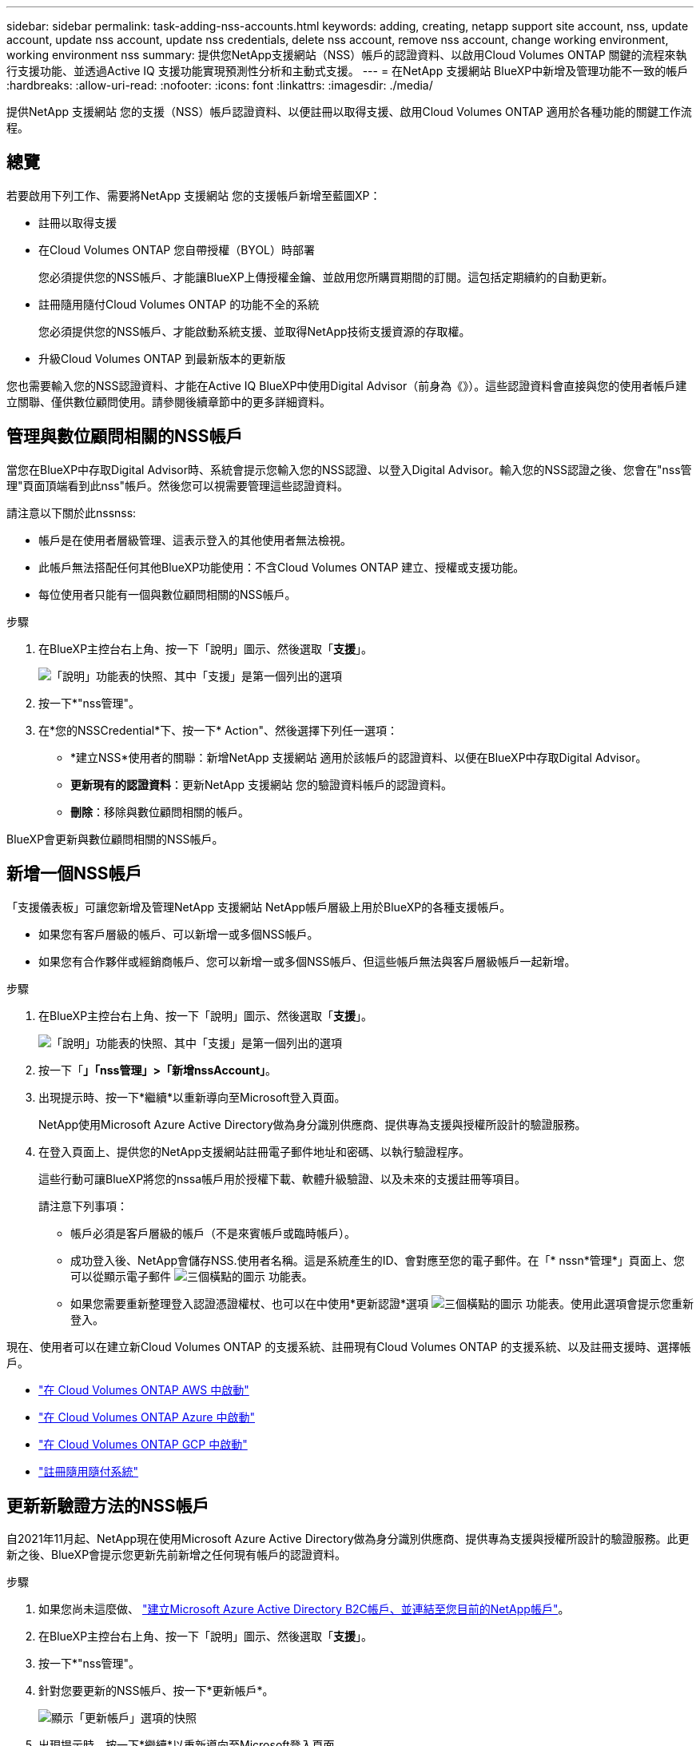 ---
sidebar: sidebar 
permalink: task-adding-nss-accounts.html 
keywords: adding, creating, netapp support site account, nss, update account, update nss account, update nss credentials, delete nss account, remove nss account, change working environment, working environment nss 
summary: 提供您NetApp支援網站（NSS）帳戶的認證資料、以啟用Cloud Volumes ONTAP 關鍵的流程來執行支援功能、並透過Active IQ 支援功能實現預測性分析和主動式支援。 
---
= 在NetApp 支援網站 BlueXP中新增及管理功能不一致的帳戶
:hardbreaks:
:allow-uri-read: 
:nofooter: 
:icons: font
:linkattrs: 
:imagesdir: ./media/


[role="lead"]
提供NetApp 支援網站 您的支援（NSS）帳戶認證資料、以便註冊以取得支援、啟用Cloud Volumes ONTAP 適用於各種功能的關鍵工作流程。



== 總覽

若要啟用下列工作、需要將NetApp 支援網站 您的支援帳戶新增至藍圖XP：

* 註冊以取得支援
* 在Cloud Volumes ONTAP 您自帶授權（BYOL）時部署
+
您必須提供您的NSS帳戶、才能讓BlueXP上傳授權金鑰、並啟用您所購買期間的訂閱。這包括定期續約的自動更新。

* 註冊隨用隨付Cloud Volumes ONTAP 的功能不全的系統
+
您必須提供您的NSS帳戶、才能啟動系統支援、並取得NetApp技術支援資源的存取權。

* 升級Cloud Volumes ONTAP 到最新版本的更新版


您也需要輸入您的NSS認證資料、才能在Active IQ BlueXP中使用Digital Advisor（前身為《》）。這些認證資料會直接與您的使用者帳戶建立關聯、僅供數位顧問使用。請參閱後續章節中的更多詳細資料。



== 管理與數位顧問相關的NSS帳戶

當您在BlueXP中存取Digital Advisor時、系統會提示您輸入您的NSS認證、以登入Digital Advisor。輸入您的NSS認證之後、您會在"nss管理"頁面頂端看到此nss"帳戶。然後您可以視需要管理這些認證資料。

請注意以下關於此nssnss:

* 帳戶是在使用者層級管理、這表示登入的其他使用者無法檢視。
* 此帳戶無法搭配任何其他BlueXP功能使用：不含Cloud Volumes ONTAP 建立、授權或支援功能。
* 每位使用者只能有一個與數位顧問相關的NSS帳戶。


.步驟
. 在BlueXP主控台右上角、按一下「說明」圖示、然後選取「*支援*」。
+
image:https://raw.githubusercontent.com/NetAppDocs/cloud-manager-family/main/media/screenshot-help-support.png["「說明」功能表的快照、其中「支援」是第一個列出的選項"]

. 按一下*"nss管理"。
. 在*您的NSSCredential*下、按一下* Action"、然後選擇下列任一選項：
+
** *建立NSS*使用者的關聯：新增NetApp 支援網站 適用於該帳戶的認證資料、以便在BlueXP中存取Digital Advisor。
** *更新現有的認證資料*：更新NetApp 支援網站 您的驗證資料帳戶的認證資料。
** *刪除*：移除與數位顧問相關的帳戶。




BlueXP會更新與數位顧問相關的NSS帳戶。



== 新增一個NSS帳戶

「支援儀表板」可讓您新增及管理NetApp 支援網站 NetApp帳戶層級上用於BlueXP的各種支援帳戶。

* 如果您有客戶層級的帳戶、可以新增一或多個NSS帳戶。
* 如果您有合作夥伴或經銷商帳戶、您可以新增一或多個NSS帳戶、但這些帳戶無法與客戶層級帳戶一起新增。


.步驟
. 在BlueXP主控台右上角、按一下「說明」圖示、然後選取「*支援*」。
+
image:https://raw.githubusercontent.com/NetAppDocs/cloud-manager-family/main/media/screenshot-help-support.png["「說明」功能表的快照、其中「支援」是第一個列出的選項"]

. 按一下「*」「nss管理」>「新增nssAccount」*。
. 出現提示時、按一下*繼續*以重新導向至Microsoft登入頁面。
+
NetApp使用Microsoft Azure Active Directory做為身分識別供應商、提供專為支援與授權所設計的驗證服務。

. 在登入頁面上、提供您的NetApp支援網站註冊電子郵件地址和密碼、以執行驗證程序。
+
這些行動可讓BlueXP將您的nssa帳戶用於授權下載、軟體升級驗證、以及未來的支援註冊等項目。

+
請注意下列事項：

+
** 帳戶必須是客戶層級的帳戶（不是來賓帳戶或臨時帳戶）。
** 成功登入後、NetApp會儲存NSS.使用者名稱。這是系統產生的ID、會對應至您的電子郵件。在「* nssn*管理*」頁面上、您可以從顯示電子郵件 image:https://raw.githubusercontent.com/NetAppDocs/cloud-manager-family/main/media/icon-nss-menu.png["三個橫點的圖示"] 功能表。
** 如果您需要重新整理登入認證憑證權杖、也可以在中使用*更新認證*選項 image:https://raw.githubusercontent.com/NetAppDocs/cloud-manager-family/main/media/icon-nss-menu.png["三個橫點的圖示"] 功能表。使用此選項會提示您重新登入。




現在、使用者可以在建立新Cloud Volumes ONTAP 的支援系統、註冊現有Cloud Volumes ONTAP 的支援系統、以及註冊支援時、選擇帳戶。

* https://docs.netapp.com/us-en/cloud-manager-cloud-volumes-ontap/task-deploying-otc-aws.html["在 Cloud Volumes ONTAP AWS 中啟動"^]
* https://docs.netapp.com/us-en/cloud-manager-cloud-volumes-ontap/task-deploying-otc-azure.html["在 Cloud Volumes ONTAP Azure 中啟動"^]
* https://docs.netapp.com/us-en/cloud-manager-cloud-volumes-ontap/task-deploying-gcp.html["在 Cloud Volumes ONTAP GCP 中啟動"^]
* https://docs.netapp.com/us-en/cloud-manager-cloud-volumes-ontap/task-registering.html["註冊隨用隨付系統"^]




== 更新新驗證方法的NSS帳戶

自2021年11月起、NetApp現在使用Microsoft Azure Active Directory做為身分識別供應商、提供專為支援與授權所設計的驗證服務。此更新之後、BlueXP會提示您更新先前新增之任何現有帳戶的認證資料。

.步驟
. 如果您尚未這麼做、 https://kb.netapp.com/Advice_and_Troubleshooting/Miscellaneous/FAQs_for_NetApp_adoption_of_MS_Azure_AD_B2C_for_login["建立Microsoft Azure Active Directory B2C帳戶、並連結至您目前的NetApp帳戶"^]。
. 在BlueXP主控台右上角、按一下「說明」圖示、然後選取「*支援*」。
. 按一下*"nss管理"。
. 針對您要更新的NSS帳戶、按一下*更新帳戶*。
+
image:screenshot-nss-update-account.png["顯示「更新帳戶」選項的快照"]

. 出現提示時、按一下*繼續*以重新導向至Microsoft登入頁面。
+
NetApp使用Microsoft Azure Active Directory做為身分識別供應商、提供專為支援與授權所設計的驗證服務。

. 在登入頁面上、提供您的NetApp支援網站註冊電子郵件地址和密碼、以執行驗證程序。
+
完成此程序之後、您更新的帳戶現在應該會在表格中列為_new帳戶。此表中仍會列出_舊版_帳戶、以及任何現有的工作環境關聯。

. 如果Cloud Volumes ONTAP 現有的不工作環境附加至舊版帳戶、請依照下列步驟執行  a working environment to a different NSS account,將這些工作環境附加至不同的NSS帳戶。
. 移至舊版的nsso帳戶、按一下 image:icon-action.png["這是三個並排點的圖示"] 然後選取*刪除*。




== 更新NSS認證資料

發生下列任一情況時、您必須更新BlueXP中的NSS帳戶認證：

* 您可以變更帳戶的認證資料
* 與您帳戶相關的更新Token會在3個月後過期


.步驟
. 在BlueXP主控台右上角、按一下「說明」圖示、然後選取「*支援*」。
. 按一下*"nss管理"。
. 針對您要更新的NSS帳戶、按一下 image:icon-action.png["這是三個並排點的圖示"] 然後選取*更新認證*。
+
image:screenshot-nss-update-credentials.png["顯示NetApp支援網站帳戶動作功能表的快照、其中包含選擇「刪除」選項的功能。"]

. 出現提示時、按一下*繼續*以重新導向至Microsoft登入頁面。
+
NetApp使用Microsoft Azure Active Directory做為身分識別供應商、提供專為支援與授權所設計的驗證服務。

. 在登入頁面上、提供您的NetApp支援網站註冊電子郵件地址和密碼、以執行驗證程序。




== 將工作環境附加至不同的NSS帳戶

如果您的組織有多個NetApp Support Site帳戶、您可以變更Cloud Volumes ONTAP 哪個帳戶與某個支援系統相關聯。

此功能僅適用於設定為使用NetApp採用的Microsoft Azure AD進行身分識別管理的NSS帳戶。在使用此功能之前、您需要按一下*「Add nssAccount」（新增nssAccount）*或*「Update Account」（更新帳戶）*。

.步驟
. 在BlueXP主控台右上角、按一下「說明」圖示、然後選取「*支援*」。
. 按一下*"nss管理"。
. 完成下列步驟以變更NSS帳戶：
+
.. 展開工作環境目前關聯的NetApp支援網站帳戶列。
.. 若要變更關聯的工作環境、請按一下 image:icon-action.png["這是三個並排點的圖示"]
.. 選擇*變更為不同的nss*帳戶。
+
image:screenshot-nss-change-account.png["螢幕擷取畫面顯示與NetApp Support Site帳戶相關之工作環境的動作功能表。"]

.. 選取帳戶、然後按一下*「Save（儲存）」*。






== 顯示NSS帳戶的電子郵件地址

由於此等帳戶使用Microsoft Azure Active Directory進行驗證服務、因此在BlueXP中顯示的NSS使用者名稱通常是Azure AD所產生的識別碼。NetApp 支援網站因此、您可能無法立即得知與該帳戶相關的電子郵件地址。不過、BlueXP有一個選項可以顯示相關的電子郵件地址。


TIP: 當您移至「NSS管理」頁面時、BlueXP會為表格中的每個帳戶產生一個權杖。該權杖包含相關電子郵件地址的相關資訊。當您離開頁面時、便會移除權杖。這些資訊永遠不會快取、有助於保護您的隱私。

.步驟
. 在BlueXP主控台右上角、按一下「說明」圖示、然後選取「*支援*」。
. 按一下*"nss管理"。
. 針對您要更新的NSS帳戶、按一下 image:icon-action.png["這是三個並排點的圖示"] 然後選取*顯示電子郵件地址*。
+
image:screenshot-nss-display-email.png["顯示NetApp支援網站帳戶動作功能表的快照、其中包含顯示電子郵件地址的功能。"]



BlueXP會顯示NetApp 支援網站 不完整的使用者名稱及相關的電子郵件地址。您可以使用複製按鈕來複製電子郵件地址。



== 移除NSS.帳戶

刪除任何不再想與BlueXP搭配使用的NSS帳戶。

請注意、您無法刪除目前與Cloud Volumes ONTAP 某個運作環境相關聯的帳戶。您首先需要  a working environment to a different NSS account,將這些工作環境附加至不同的NSS帳戶。

.步驟
. 在BlueXP主控台右上角、按一下「說明」圖示、然後選取「*支援*」。
. 按一下*"nss管理"。
. 針對您要刪除的NSS帳戶、按一下 image:icon-action.png["這是三個並排點的圖示"] 然後選取*刪除*。
+
image:screenshot-nss-delete.png["顯示NetApp支援網站帳戶動作功能表的快照、其中包含選擇「刪除」選項的功能。"]

. 按一下*刪除*以確認。

